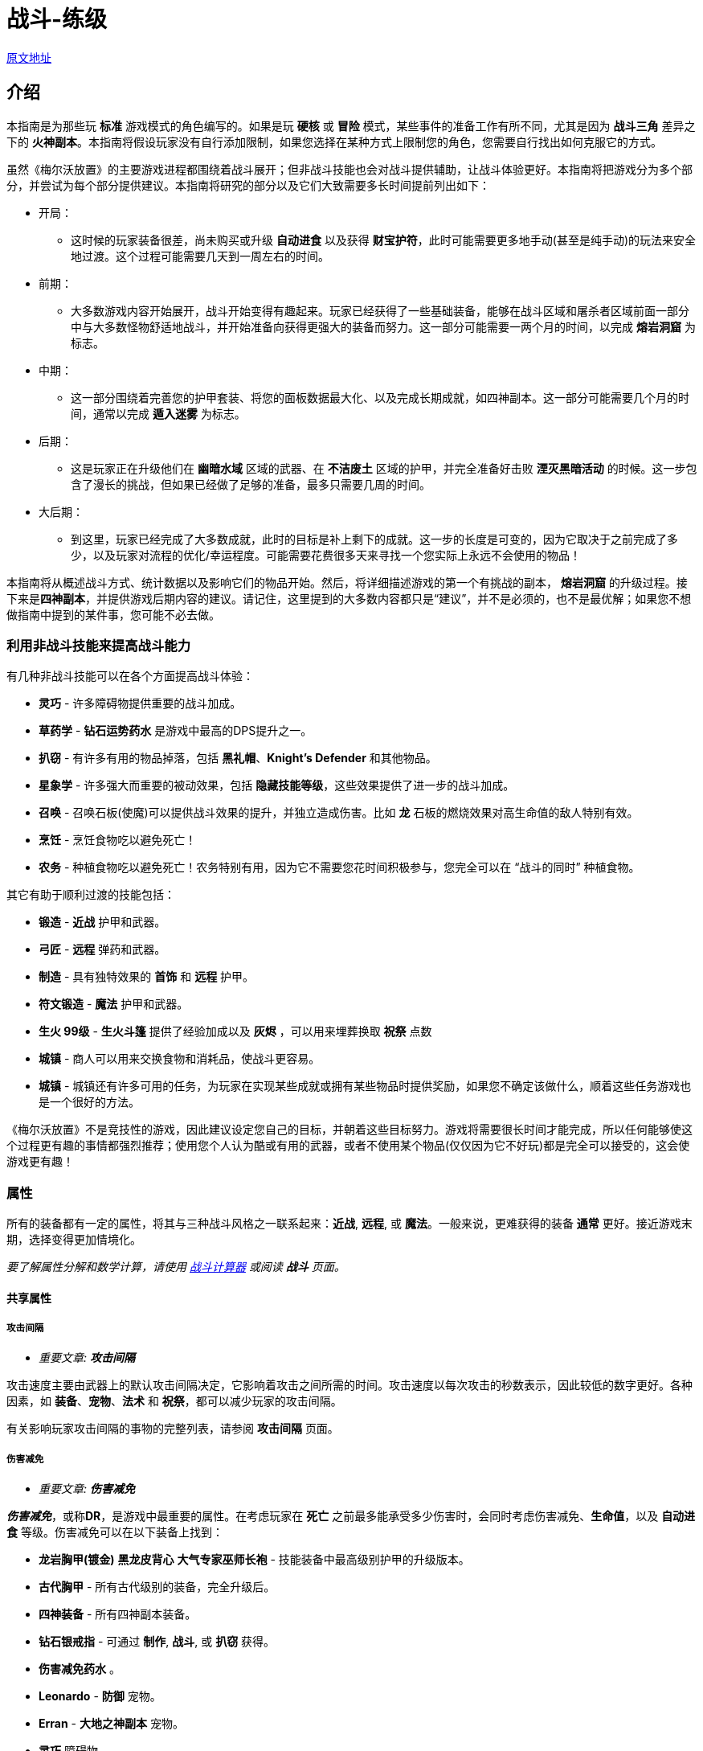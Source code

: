= 战斗-练级

https://wiki.melvoridle.com/w/Combat_Guide[原文地址,window=_blank]

== 介绍

本指南是为那些玩 *标准* 游戏模式的角色编写的。如果是玩 *硬核* 或 *冒险* 模式，某些事件的准备工作有所不同，尤其是因为 *战斗三角* 差异之下的 *火神副本*。本指南将假设玩家没有自行添加限制，如果您选择在某种方式上限制您的角色，您需要自行找出如何克服它的方式。

虽然《梅尔沃放置》的主要游戏进程都围绕着战斗展开；但非战斗技能也会对战斗提供辅助，让战斗体验更好。本指南将把游戏分为多个部分，并尝试为每个部分提供建议。本指南将研究的部分以及它们大致需要多长时间提前列出如下：

* 开局：
** 这时候的玩家装备很差，尚未购买或升级 *自动进食* 以及获得 *财宝护符*，此时可能需要更多地手动(甚至是纯手动)的玩法来安全地过渡。这个过程可能需要几天到一周左右的时间。
* 前期：
** 大多数游戏内容开始展开，战斗开始变得有趣起来。玩家已经获得了一些基础装备，能够在战斗区域和屠杀者区域前面一部分中与大多数怪物舒适地战斗，并开始准备向获得更强大的装备而努力。这一部分可能需要一两个月的时间，以完成 *熔岩洞窟* 为标志。
* 中期：
** 这一部分围绕着完善您的护甲套装、将您的面板数据最大化、以及完成长期成就，如四神副本。这一部分可能需要几个月的时间，通常以完成 *遁入迷雾* 为标志。
* 后期：
** 这是玩家正在升级他们在 *幽暗水域* 区域的武器、在 *不洁废土* 区域的护甲，并完全准备好击败 *湮灭黑暗活动* 的时候。这一步包含了漫长的挑战，但如果已经做了足够的准备，最多只需要几周的时间。
* 大后期：
** 到这里，玩家已经完成了大多数成就，此时的目标是补上剩下的成就。这一步的长度是可变的，因为它取决于之前完成了多少，以及玩家对流程的优化/幸运程度。可能需要花费很多天来寻找一个您实际上永远不会使用的物品！

本指南将从概述战斗方式、统计数据以及影响它们的物品开始。然后，将详细描述游戏的第一个有挑战的副本， *熔岩洞窟* 的升级过程。接下来是**四神副本**，并提供游戏后期内容的建议。请记住，这里提到的大多数内容都只是“建议”，并不是必须的，也不是最优解；如果您不想做指南中提到的某件事，您可能不必去做。

=== 利用非战斗技能来提高战斗能力

有几种非战斗技能可以在各个方面提高战斗体验：

* *灵巧* - 许多障碍物提供重要的战斗加成。
* *草药学* - *钻石运势药水* 是游戏中最高的DPS提升之一。
* *扒窃* - 有许多有用的物品掉落，包括 *黑礼帽*、*Knight's Defender* 和其他物品。
* *星象学* - 许多强大而重要的被动效果，包括 *隐藏技能等级*，这些效果提供了进一步的战斗加成。
* *召唤* - 召唤石板(使魔)可以提供战斗效果的提升，并独立造成伤害。比如 *龙* 石板的燃烧效果对高生命值的敌人特别有效。
* *烹饪* - 烹饪食物吃以避免死亡！
* *农务* - 种植食物吃以避免死亡！农务特别有用，因为它不需要您花时间积极参与，您完全可以在 “战斗的同时” 种植食物。

其它有助于顺利过渡的技能包括：

* *锻造* - *近战* 护甲和武器。
* *弓匠* - *远程* 弹药和武器。
* *制造* - 具有独特效果的 *首饰* 和 *远程* 护甲。
* *符文锻造* - *魔法* 护甲和武器。
* *生火 99级* - *生火斗篷* 提供了经验加成以及 *灰烬* ，可以用来埋葬换取 *祝祭* 点数
* *城镇* - 商人可以用来交换食物和消耗品，使战斗更容易。
* *城镇* - 城镇还有许多可用的任务，为玩家在实现某些成就或拥有某些物品时提供奖励，如果您不确定该做什么，顺着这些任务游戏也是一个很好的方法。

《梅尔沃放置》不是竞技性的游戏，因此建议设定您自己的目标，并朝着这些目标努力。游戏将需要很长时间才能完成，所以任何能够使这个过程更有趣的事情都强烈推荐；使用您个人认为酷或有用的武器，或者不使用某个物品(仅仅因为它不好玩)都是完全可以接受的，这会使游戏更有趣！

=== 属性

所有的装备都有一定的属性，将其与三种战斗风格之一联系起来：*近战*, *远程*, 或 *魔法*。一般来说，更难获得的装备 *通常* 更好。接近游戏末期，选择变得更加情境化。

_要了解属性分解和数学计算，请使用 https://wiki.melvoridle.com/w/Combat_Simulator[战斗计算器] 或阅读 *战斗* 页面。_

==== 共享属性

===== 攻击间隔

- _重要文章: **攻击间隔**_

攻击速度主要由武器上的默认攻击间隔决定，它影响着攻击之间所需的时间。攻击速度以每次攻击的秒数表示，因此较低的数字更好。各种因素，如 *装备*、*宠物*、*法术* 和 *祝祭*，都可以减少玩家的攻击间隔。

有关影响玩家攻击间隔的事物的完整列表，请参阅 *攻击间隔* 页面。

===== 伤害减免

- _重要文章: **伤害减免**_

_**伤害减免**_，或称**DR**，是游戏中最重要的属性。在考虑玩家在 *死亡* 之前最多能承受多少伤害时，会同时考虑伤害减免、*生命值*，以及 *自动进食* 等级。伤害减免可以在以下装备上找到：

* *龙岩胸甲(镀金)* *黑龙皮背心* *大气专家巫师长袍* - 技能装备中最高级别护甲的升级版本。
* *古代胸甲* - 所有古代级别的装备，完全升级后。
* *四神装备* - 所有四神副本装备。
* *钻石银戒指* - 可通过 *制作*, *战斗*, 或 *扒窃* 获得。
* *伤害减免药水* 。
* *Leonardo*  - *防御* 宠物。
* *Erran* - *大地之神副本* 宠物。
* *灵巧* 障碍物。
* *守护*、*石块皮肤* - *|祝祭*。

至于游戏末期，有一些 *祝祭* 和从 *湮灭黑暗活动* 掉落的物品会影响敌人的伤害减免：

* *Battleheart 95级祝祭* - 祝祭，降低敌人的伤害减免。
* *远程之盾* 。
* *魔法之盾* 。
* *近战之盾* 。
* *力量之戒* 。
* *Bone* - 完成**湮灭黑暗活动**之后必定获得。

===== 自动进食

- _重要文章: **自动进食**_

*自动进食* 是一个升级，会在达到一定的生命阈值后自动食用已装备的食物。*尽快升级这个是至关重要的。* 自动进食等级，连同 *生命值* 和伤害减免，代表着玩家可以在没有死亡风险的情况下在哪些玩法中挂机。

拥有 *自动进食* 后，食物的类型就不重要了，只要数量够多不用完就行。玩家无论是装备 *土豆* 还是 *完美鲸鱼*，都能让玩家保持存活。不同食物来源之间的主要区别在于花在 *烹饪*、*钓鱼* 或 *农务* 上的时间，而不是打怪时的强度。

====== 自动进食阈值

*自动进食阈值* 是触发自动进食所需的HP值，降低了所需的HP/伤害减免。在基本游戏中，只有一个物品会影响自动进食阈值：

* *铺张之戒* - 从 *妖邪真龙* 掉落。

====== 自动进食效率

- _重要文章: **自动进食效率**_

*自动进食效率* 增加了消耗每个食物时治疗的生命值数值。可以在以下这些中获得：

* *烹饪* 物品 *专精*。
* *星象学* 星座修正。
* *灵巧* 障碍物。
* *饥荒药水* 。

====== 生命偷取

- _重要文章: **生命偷取**_

**生命偷取** 可以让玩家在造成伤害时恢复一部分生命值，而不是造成额外的伤害。当生命偷取被激活时，玩家造成伤害时都会触发吸血效果，恢复的生命值数量取决于生命偷取修正的强度。例如，+10% 生命偷取修正可以让玩家在造成任何伤害时恢复相当于该次伤害的10%的生命值。

生命偷取可以根据伤害类型具体分为不同种类，如近战吸血、魔法吸血、流血吸血、燃烧吸血、中毒吸血，以及目标受到诅咒时的吸血。

这一属性可以在以下位置找到：

- 星象学星座-维拉。
- 上古之冠(屠杀者区域-晦暗荒野-上古吸血鬼)。
- 热忱 I。
- *术士护符*。
- *狼* 召唤石板的某些连携效果。

===== 屠杀者区域效果减免

- _重要文章: **屠杀者区域效果减免**_

*屠杀者区域效果减免* 降低在这些领域中战斗时受到的减益影响。这些减益效果从可以让人讨厌的（ *粘液森林*、*干旱平原*）到直接阻碍游戏进度的（*黑暗水域*、*不洁废土*）。这一属性可以在以下物品上找到：

* *战斗之柱* - *灵巧* 的顶级技能。
* *猎手戒指* - 从 *狩猎真龙* (屠杀者-险恶山脉) 掉落。
* *屠杀者头盔* - 商店中的所有 *屠杀者* 装备（更高级的提供更多效果）。
* *屠杀者斗篷*。

===== 攻击加成/命中率

这些属性包括在所有武器以及某些护甲上。*近战* 武器具有 *戳刺*、*劈砍* 和 *格挡* 加成，而 *远程* 和 *魔法* 武器具有各自的攻击加成。在战斗中，玩家的命中率决定了他们击中敌人的概率，根据敌人的闪避率来计算。*召唤* 石板也使用玩家的命中率来计算它们命中的几率。

===== 防御/闪避率

这些属性包括在所有护甲上，并与 *战斗三角* 密切相关。数值越高越好。闪避只有在敌人能够眩晕、减速或沉睡时，才能帮助玩家更快地杀死敌人，因为玩家会更频繁地躲避它们的致残攻击。

===== 隐藏技能等级

主要的 *战斗* 页面详细介绍了游戏用于计算您的属性的最大伤害、命中率和闪避等方面的具体公式。总结起来，*攻击*、*力量*、*远程*、*魔法* 和 *防御* 等技能的等级会根据不同的公式增加您的属性值，但仅限于等级上限（基础游戏为99级，使者的王座DLC下可达120级）。

在这些属性中的任何一个拥有隐藏等级都会使这些公式使用玩家的基础技能等级（显示在侧边栏上，等于获得的经验值数量）以及玩家的隐藏等级，从而使玩家比其属性表现出的要强大。此外，隐藏等级允许公式计算超出等级上限的属性值。

- 例如，一个力量等级为15级，隐藏等级为+5级的角色会根据其有效等级为20来计算近战最大伤害。
- 而一个力量等级为99级，隐藏等级为+5级的角色会根据其有效等级为104来计算近战最大伤害，即使他们的等级已经达到上限，仍然可以继续提升。

===== 反弹伤害

这个效果是指每当玩家受到伤害时，他们也会立即将部分伤害反弹给敌人。反弹不会减少受到的伤害量。反弹伤害无法杀死敌人，不提供经验点，且在下一次激活之前有2秒的冷却时间。

这个效果可以在以下物品上找到：

- 蓝宝石金戒指
- 反弹护盾
- 星象学星座特鲁斯。

===== 怪物重生时间

- _重要文章: **怪物重生时间**_

在击杀任何怪物后，下一个怪物出现之前会有3秒的重生时间。在这段时间内，玩家无法造成伤害，因此无法获得经验值。这意味着怪物重生可以被视为一个确保未中（或两次未中）的情况。

这个计时器可以通过以下效果减少：

- 灵巧9LJ岩浆跳跃
- 灵巧10DF斗龙
- 灵巧战斗支柱
- 猎人帽子(商店城镇页)

==== 与职业相关的属性

===== 近战属性

*近战* 装备注重以下4个属性：

* *力量* 加成：决定最大攻击伤害的因素之一。
* 戳刺/劈砍/格挡加成：决定了特定攻击类型的准确性（命中率）。每种近战武器都对某种攻击类型有偏好，正确选择将大幅提高玩家的准确性。

===== 魔法属性

*魔法* 护甲和武器注重以下2个属性：

* 魔法伤害加成：决定最大攻击伤害。
* 魔法攻击加成：决定准确性。

此外，*魔法* 也受益于符文保存几率和符文成本降低。这些属性可以在多个物品和增益效果中找到，包括：

* *大气奥秘法杖* - 所有法杖
* *大气之杖* - 所有灌输魔杖，通过 *符文锻造* 从 *魔杖(精英)* 制作而成
* *艾利之书* - **巫师大厅(副本)**掉落
* *秘教之书* - *死灵法师(屠杀者区域-废墟遗迹)* 掉落
* *Salem* - 魔法 *宠物*
* *骷髅斗篷* - *屠杀者* 商店

===== 远程属性

*远程* 装备和武器注重以下2个属性：

* 远程力量加成：决定最大攻击伤害。
* 远程攻击加成：决定准确性。

此外，**远程** 装备还受益于弹药保存。这可以在多个物品和增益效果中找到，包括：

* **游侠之靴** - 从**蜘蛛之箱**在**蜘蛛森林**掉落
* **游侠帽** - 从**蜘蛛之箱**在**蜘蛛森林**掉落
* **远程技能斗篷**
* **远程保护斗篷**
* **玛拉胡特** - 远程 *宠物*
* **远古投掷小刀**/**远古标枪** - 所有投掷小刀和标枪
* **投掷力量手套** - 使用投掷武器时负面影响远程保存。

==== 最小攻击伤害和特殊攻击

玩家或敌人发动的每次普通攻击都会造成随机数量的伤害，伤害值在最小值和最大值之间波动。对于所有怪物以及没有任何加成的玩家，最小攻击伤害为1。

通过增加最小攻击伤害的方式，可以使用以下增益效果：

* 所有**符文锻造**装备，如**空气侍僧巫师帽** **水侍僧巫师帽** **土侍僧巫师帽** **火侍僧巫师帽**
* **充能 I**
* **战斗之心**
* **战斗之柱**
* **星象学** 星座 **艾丽丹**。

特殊攻击通常在武器上找到，有一定的触发几率，在战斗中时会替代普通攻击。如果玩家拥有多个带有特殊攻击的物品，并且它们的组合总和大于100%，游戏将尝试平衡使用任何一种攻击的几率。例如，如果玩家同时佩戴**远古之剑**和**刃回响之戒**，那么玩家将有50%的几率使用生命吸取，50%的几率使用刃回响。可以在**特殊攻击**页面上查看具有特殊攻击的装备和法术列表。

==== 被动效果

除了上述属性之外，装备还具有许多其它被动效果，这些效果不直接提高玩家在战斗中的能力。

被动效果是始终生效的加成。它们可以增加所造成的伤害、获得的 **金币**，或者简单地提供更多的物品掉落。物品加倍效果非常强大，因为它独立于所造成的伤害或重生时间而增加了物品数量。这可以在多个物品和增益效果中找到，包括：

* **富贵戒指** - 在战斗中时获得7%物品加倍效果，比**Aorpheat的图章戒指(ab戒)**提供的加成高2%
* **Aorpheat的图章戒指** - 由A/B部件制作，从佩戴**黄宝石金戒指**时进行战斗(b)/非战斗(a)技能收集获得
* **黑礼帽** - 稀有**扒窃**掉落
* **8SJ尖刺跳跃**
* **9IJ冰川跳跃**
* **技能支柱**

增加金币的效果可以在以下物品中找到：

* **黄宝石金戒指** - 在**制造**中制作，或普通掉落
* **缄默手套** - 从**盗贼**掉落
* **精致钱包** - 从**女人**扒窃
* **黄金纹章盾** - 从**国王**扒窃
* **宝石项链** - 低级城镇**扒窃**掉落
* **富贵戒指** - 皇家城堡**扒窃**掉落
* **潜行靴** - 稀有**扒窃**掉落

=== 游戏外工具

两个流行的游戏外工具是**战斗模拟器**和**能不能挂机**。

*战斗模拟器* 是一个Mod，允许您估算战斗的许多属性，如死亡率、每小时经验、每小时掉落、DPS等等。使用战斗模拟器，检查您的设置是否有效非常容易。它使用游戏自己的代码以高速模拟战斗，因此非常准确。截止到游戏版本v1.1.1，该Mod尚未更新以适应新的内置Mod管理器，目前无法使用。

https://zxv975.github.io/CanIIdle/[能不能挂机] 是由Silber制作的网站。您可以在战斗页面输入一些属性，然后查看您可以挂机哪些敌人。这是游戏中非常有用的工具。自v1.1以来，该网站不再更新任何超出基础游戏的内容，但对于尚未购买任何扩展内容的玩家来说，它仍然完全准确。对于已完成 **湮灭黑暗活动** **并购买了 **使者的王座DLC**的玩家，它只会在精英/大师级 **屠杀者** 任务方面不准确。

== 游戏本体战斗

=== 开局阶段：1级-40级

在游戏早期，主要是升级核心战斗属性，熟悉战斗系统，并获得基本战斗装备。

所有三种战斗风格都是相互关联的。如果您希望完成所有内容，那么在整个游戏中只使用一种风格是不可能的。**战斗三角**决定了您在不同战斗风格的敌人面前有多少伤害和伤害减免，这在选择如何应对战斗中非常重要。

强烈建议将所有风格提升至一定水平，以避免在您几乎准备好挑战需要特定战斗风格的副本时，突然发现不得不花费两个星期将该技能从1级开始提升上来。

==== 主要目标

大多数玩家最早追求的目标是购买商店中售价 **1000k** 的 **自动进食** 升级，然后是在 **蜘蛛森林** 中找到的 **财宝护符**，它将使战斗完全自动化。除此之外，主要是学习战斗的基本原理和提升技能等级。

* **自动进食**
* **财宝护符**
* **强盗(战斗-强盗窝点)**, **大巫师(战斗-巫师之塔)**, **凶猛魔鬼(屠杀者-半影之间)**
** 这些怪物掉落有用的物品，是提升 **近战**、**远程**和**魔法**经验的好目标，只要您遵循战斗三角原则，并且这一部分的最终目标。

==== 屠杀者

**屠杀者**是一项主要围绕在特殊区域中与怪物战斗的技能，这些区域类似于正常的战斗区域，如**农田**；然而，每个**屠杀者**区域还有一个对所有在那里发生的战斗产生负面被动修正的功能。在早期游戏中，很难应对屠杀区域效应，所以可以忽略不计。

**屠杀者**的另一个重要方面是**屠杀者任务**：通过击杀一定数量的敌人而获得“悬赏”的奖励：

* 需要选择“新任务”按钮并选择难度才能获得第一个任务。
* 每次按下“新任务”按钮时，窗口将重新打开，玩家必须支付 **屠杀币**的费用，来重新选择相同或不同难度的新任务。
** 简单难度的重新选择成本为 **0**，如果需要的话，可以无限次重新选择以随机到特定的怪物。
* 玩家将获得一个在该难度级别中可用的随机敌人的任务。
**  “延长任务”按钮将再次收取 **屠杀币**的费用，并将一定数量的怪物添加到当前任务中。包括费用在内，完成延长任务总会提供比未延长任务更多的屠杀币。
* 每当玩家击杀这些怪物中的一个时，将获得 **屠杀币**。
* 任何完成的任务都将自动结束，并替换为相同难度的不同任务，战斗将继续进行，玩家将停止获得 **屠杀币**。
* **屠杀**经验可以通过完成屠杀任务或在屠杀区域杀死敌人而获得，这些数值可以叠加在一起获得，因此通过在屠杀区域完成屠杀任务可以获得更多的经验。

建议尽早开始执行**屠杀**任务，以解锁 **自动屠杀**作为主要目标。请注意，由于玩家在这个阶段能够击败的敌人不会掉落很多 **屠杀币**，这可能需要一些时间。

* 要做到这一点的捷径就是不断重选，直到当前屠杀任务随机到玩家当前正在战斗的怪物，然后延长任务以尽可能延长任务时间。
* 尽可能频繁地使用屠杀任务可以同时提升多个技能。
* 屠杀任务还可以鼓励玩家为了奖励而与他们通常不会战斗的目标进行战斗。
* *在早期游戏中，由于其免费的重新选择，建议坚持选择简单难度的任务*
* 在屠杀中付出的捷径就是不断重选，直到玩家正在战斗的怪物成为任务目标。
** 这在与**植物**, **牛**, **鸡**和其他级别非常低的怪物战斗时特别有用。

==== 升级指南

由于玩家刚刚接触战斗，本节将尽量简单明了，同时也为整个指南设定一些指导方针。本指南的每个部分中的表格通常提供最低建议。以下是如何使用所提供信息的一些注意事项：

* 玩家必须具备适当等级的**自动进食**，并且食物不会被耗尽。
* 玩家的**伤害减免**必须够高，以便在**自动进食**本身不足的情况下生存下来，并抵御敌人的攻击。
* 护甲应该在可以升级的时候尽量在仓库界面中升级。
** 对于**近战**装备，除了**龙岩手套**以外的所有装备都可以升级。
** 对于**远程**装备，首次升级可能是**绿色龙皮胴体**及以上装备。

在第一部分，玩家可能不会拥有披风、护身符、戒指、**祝祭**、**草药学**、**星象学**加成或**灵巧**障碍。具备适当的奖励，玩家可以尝试更难的内容并更快地取得进展。关于第一部分的一些注意事项：

* 所有假定的技能等级与装备所需的技能等级相等。
* 在选择适当的怪物进行刷怪时，建议遵循以下优先规则：
. 掉落有用的东西。
. 是当前的屠杀任务。
. 每小时经验最高。

因为它们是“最好的”，连续两周攻击同一敌人是一种非常无聊的游戏方式。

最后，使用 **战斗模拟器**和 https://zxv975.github.io/CanIIdle/[能不能挂机]应该是您的首选，而不是印刷在这里的任何内容。本指南不对不及时的死亡负责。

==== 近战

===== 升级

大多数玩家会从**近战**开始战斗玩法，因为它不像远程一样需要**弓匠**制作弹药，也不需要像魔法一样用**符文锻造**制作魔法武器的符文。

对于近战，使用**锻造**可以制作护甲和武器。

锻造的装备可以在仓库中升级两次（**青铜头盔** -> **青铜头盔(镀银)** -> **青铜头盔(镀金)**），第一次使用**银锭**升级，第二次使用**金锭**升级。通常情况下，升级装备在额外花费的时间上不值得，至少直到**精钢头盔**之前都不值得。

近战升级分为3种不同的技能，**攻击**、**力量**和**防御**。

* 使用**戳刺**攻击风格训练**攻击**。
* 使用**劈砍**攻击风格训练**力量**。
* 使用**格挡**攻击风格训练**防御**。

一般来说，近战武器鼓励使用以下攻击风格：

[%autowidth]
|===
^.^|武器 ^.^|详情 2+^.^|风格

^.^|钢制匕首, 精金匕首, 龙岩匕首等 **匕首**
^.^|快速，伤害较低
^.^|戳刺
^.^|格挡

^.^|钢制剑, 精金剑, 龙岩剑等 **剑**
^.^|
^.^|戳刺
^.^|格挡

^.^|钢制弯刀, 精金弯刀, 龙岩弯刀等 **弯刀**
^.^|
2+^.^|劈砍

^.^|钢制双手剑, 精金双手剑, 龙岩双手剑等 **双手剑**
^.^|无盾牌，慢
2+^.^|劈砍

^.^|钢制战斧, 精金战斧, 龙岩战斧等 **战斧**
^.^|较慢
^.^|劈砍
^.^|格挡
|===

[%autowidth]
|===
^.^|近战等级 ^.^|攻击武器 ^.^|力量武器 ^.^|防御武器 ^.^|护甲 ^.^|推荐怪物 ^.^|副本

.2+^.^|1
^.^|青铜匕首
^.^|青铜弯刀
^.^|青铜匕首
^.^|青铜护甲
.2+^.^|奶牛(战斗-农庄)
|-

^.^|铁质匕首
^.^|铁质弯刀
^.^|铁质匕首
^.^|铁质护甲
|-

^.^|5
^.^|钢制匕首
^.^|钢制弯刀
^.^|钢制匕首
^.^|钢制护甲
^.^|骷髅(战斗-墓地)
|-

^.^|10
^.^|黑骑士匕首 / +
钢制匕首
^.^|黑骑士弯刀 / +
钢制弯刀
^.^|黑骑士匕首 / +
钢制匕首
^.^|黑骑士护甲 / +
钢制护甲
^.^|触手(战斗-砂砾海岸) / +
骷髅(战斗-墓地)
^.^|鸡舍(需要自动进食II)

^.^|20
^.^|秘银剑 / +
秘银匕首
^.^|钢制弯刀
^.^|秘银匕首
^.^|秘银护甲
.3+^.^|寒冰射手(战斗-霜冻山)
.^|-

^.^|30
^.^|精金剑 / +
精金匕首
^.^|精金战斧 / +
精金弯刀
^.^|精金战斧
^.^|精金护甲
^.^|亡灵墓地

.2+^.^|40
^.^|符文剑 / +
符文匕首
.2+^.^|符文战斧 / +
符文弯刀
.2+^.^|符文战斧
.2+^.^|符文护甲
^.^|蜘蛛森林 / +
寒冰洞窟 / +
强盗基地

^.^|冰霜剑
^.^|强盗(战斗-强盗窝点)
^.^|荧菇洞窟(需要自动进食III)
|===

===== 目标装备

* 武器：
**  **冰霜剑** 攻击 40级 - 从 **寒冰洞窟(副本)**/**冰霜怪物(战斗-霜冻山)**。
**  **艾瑞恩长矛** 攻击 40级 - 从 **艾瑞恩战士(战斗-艾瑞恩战场)**  掉落。
**  **全能鲁特琴** - 从 **游方艺人(普通屠杀者任务随机)** 掉落。
* 装备：
**  **力量护符** - 从**木乃伊(屠杀者-半影之间)** 掉落。
**  **折磨护符** - 从**凶猛魔鬼(屠杀者-半影之间)**、**深海宝船(副本)** 掉落。
**  **黑曜石斗篷** - 从**精金骑士(战斗-诸王城堡)** 掉落。
**  **财宝护符** - 从**蛛网森林(副本)** 掉落。

==== 远程

和近战一样，你应该选择拥有每小时经验值最高的怪物，并穿上最好的装备。由于攻击速度较慢并且使用**弓匠**制作大量弩箭相对较难，直到你获得了**龙岩十字弩**或更好的十字弩之前，都不建议使用**十字弩**。对于弩箭来说，除了**翡翠弩箭**以下的任何弩箭都可以出售。将钻石保留下来用于制作**钻石运势药水IV**。

===== 升级

**远程** 有很多可以造成巨大伤害的选项，特别是对**魔法**敌人，这些敌人用近战可能很难击败。

对于远程，使用**制造**来获得最高级别的护甲，以及**弓匠**来获得最高级别的武器和弹药。

制作的护甲可以在仓库升级（**绿龙皮背心** **(升级)绿龙皮背心**），需要很多的**绿龙皮** **蓝龙皮** **红龙皮** **黑龙皮**。一旦可以升级远程护甲，建议马上升级。

远程有三种不同的攻击方式，**精准**，**速射**和**远距离**：

* **精准** 增加了你的隐藏远程等级，使每次攻击更准确，造成更多伤害。
* **速射** 降低了武器的攻击间隔0.4秒，使每次攻击明显更快。
* **远距离** 增加了你的隐藏远程等级，但比精确增加的少，还提供了隐藏的防御等级，并平均分配了获得的经验值到**远程**和**防御**之间。

一般来说，在低级别时，**精准**更有效，而在高级别时，**速射**更有效。大约在40级左右有一个分界点。在这个分界点之前，可能需要使用**远距离**来对**防御**提升一定的级别！

远程有几种不同的武器类型可供选择，每种都有其优点和缺点。在游戏的早期阶段，建议使用长弓，因为箭矢比较容易获得：

[%autowidth]
|===
^.^|武器 ^.^|详情 ^.^|弹药 ^.^|说明

^.^|普通短弓, 枫木短弓, 魔法木短弓等 **短弓**
^.^|快速，伤害较低
^.^|钢制箭矢, 精金箭矢, 龙岩箭矢等 **箭矢**
^.^|不推荐

^.^|普通长弓, 枫木长弓, 魔法木长弓等 **长弓**
^.^|更精准，伤害更高
^.^|钢制箭矢, 精金箭矢, 龙岩箭矢等 **箭矢**
^.^|箭便宜且易于批量生产。

^.^|钢制十字弩, 精金十字弩, 龙岩十字弩等 **十字弩**
^.^|速度慢，伤害高
^.^|黄宝石弩箭, 红宝石弩箭, 钻石弩箭等 **弩箭**
^.^|弩箭很贵并且难以制造。

^.^|钢制飞刀, 精金飞刀, 龙岩飞刀等 **投掷飞刀**
^.^|速度极快，伤害低且准确
^.^|-
^.^|不需要**弓匠**，而是锻造。

^.^|钢制标枪, 精金标枪, 龙岩标枪等 **标枪**
^.^|速度快，伤害高，精度低
^.^|-
^.^|标枪出售时非常值钱
|===


[%autowidth]
|===
^.^|远程等级 ^.^|弓 ^.^|箭 ^.^|护甲 ^.^|推荐怪物 ^.^|副本

.3+^.^|1
.3+^.^|普通长弓
^.^|青铜箭矢
.4+^.^|皮革护甲
.3+^.^|奶牛(战斗-农庄)
.^|-

^.^|铁质箭矢
.^|-

^.^|冰霜箭矢
.^|-

^.^|5
.2+^.^|橡木长弓
.2+^.^|钢制箭矢
^.^|骷髅(战斗-墓地)
.^|-

^.^|10
.3+^.^|硬质皮革护甲
^.^|触手(战斗-砂砾海岸)
^.^|鸡舍(需要自动进食II)

^.^|20
^.^|柳木长弓
^.^|秘银箭矢
^.^|巫师(战斗-巫师之塔)
.^|-

^.^|30
^.^|枫木长弓
^.^|精金箭矢
.2+^.^|强盗(战斗-强盗窝点)
^.^|亡灵墓地

.2+^.^|40
^.^|紫衫木长弓
.2+^.^|符文箭矢
^.^|绿龙皮背心 / +
游侠帽子 / +
游侠靴
^.^|蜘蛛森林

^.^|冰霜短弓
^.^|冰霜头盔
^.^|大巫师(战斗-巫师之塔)
^.^|强盗基地 / +
巫师之厅 / +
寒冰洞窟 / +
深海宝船 / +
荧菇洞窟(需要自动进食III)
|===

===== 目标装备

* 武器：
**  **冰霜短弓** 远程 40级 - 从 **寒冰洞窟(副本)**掉落。
**  **艾瑞恩长弓** 远程 40级 - 从 **艾瑞恩射手(战斗-艾瑞恩战场)**  掉落。
* 装备：
**  **游侠帽子** / **游侠靴** 远程 40级 - 从**蜘蛛森林(副本)**掉落。
**  **远程护符** - 从**强盗(战斗-强盗窝点)**掉落。
**  **财宝护符** - 从**蜘蛛森林(副本)**掉落。

==== 魔法

===== 升级

请参阅**魔法-练级**以了解非战斗法术升级的替代方法。

由于游戏中**近战**敌人极为常见，魔法是一种耗时但有回报的战斗风格。对付游戏中最常见的敌人造成更多伤害并减少受到的伤害非常棒。

对于魔法，使用**符文锻造**来获得最高级别的武器和护甲，以及制作符文来施放法术。

**符文锻造**护甲不需要升级以提供伤害减免，适当级别的袍子将自动提供此属性。

魔法有两种不同的攻击方式，**魔法** 和 **防御**：

* **魔法** 增加了你的隐藏魔法等级，使每次攻击更准确且造成更多伤害。
* **防御** 增加你的隐藏魔法等级较少，同时提供隐藏的防御等级，并均匀分配所获得的经验值到**魔法**和**防御**之间。

一般来说，**防御** 总是最高效的攻击方式，因为使用**防御**训练**防御**需要的时间和伤害最少，同时保持高效。

战斗魔法有很多不同的选择，主要取决于施放每个法术所需符文的数量和类型。诅咒和光环咒语可以增加很多伤害，但完全是可选的，因为它们增加了所需的符文数量。

建议在**大气符文**, **流水符文**, **大地符文**, **火焰符文**中选择一种类型的符文，然后使用对应的咒语、法杖、被动效果和光环咒语。

[%autowidth]
|===
^.^|符文 ^.^|法杖 ^.^|咒语 ^.^|光环 ^.^|被动效果

^.^|大气符文
^.^|大气奥秘法杖
^.^|风之迸发
^.^|迸发I
^.^|大气专家巫师长袍

^.^|流水符文
^.^|流水奥秘法杖
^.^|水之迸发
^.^|狂怒I
^.^|流水专家巫师长袍

^.^|大地符文
^.^|大地奥秘法杖
^.^|地之迸发
^.^|热忱I
^.^|大地专家巫师长袍

^.^|火焰符文
^.^|火焰奥秘法杖
^.^|炎之迸发
^.^|迸发I
^.^|火焰专家巫师长袍
|===

每个非风系法术还可以选择使用**迷雾符文** **沙尘符文** **烟雾符文**组合符文。组合符文是提升**符文锻造**的好方法，因为它们的经验值远高于它们各自的单个符文；为你计划使用的法术制作组合符文是更有效地提升**符文锻造**的好方法。

**在使用组合符文时，要考虑将你的法杖与同时施放的任何光环咒语进行搭配，因为它们的符文成本减免不适用于组合符文。例如，如果你正在使用**火之战斗法杖**施放**炎之波**，而你使用的是**烟雾符文**，那么使用**风之战斗法杖**与**火焰波**同时施放**冲击II**将会有益处。

[%autowidth]
|===
^.^|魔法等级 ^.^|武器 ^.^|咒语 ^.^|护甲 ^.^|推荐怪物

.2+^.^|1
^.^|大气法杖
.2+^.^|风之击
.2+^.^|大气学徒巫师
.2+^.^|触手(战斗-砂砾海岸)

^.^|魔杖(基础)

^.^|10
^.^|大气法杖 / +
流水法杖 / +
大地法杖 / +
火焰法杖
^.^|风之击 / +
水之击 / +
地之击 / +
炎之击
^.^|大气学徒巫师 / +
流水学徒巫师 / +
大地学徒巫师 / +
火焰学徒巫师
^.^|迷途海盗(战斗-砂砾海岸)

.2+^.^|30
^.^|大气战斗法杖 / +
流水战斗法杖 / +
大地战斗法杖 / +
火焰战斗法杖
.2+^.^|风之失 / +
水之失 / +
地之失 / +
炎之失
.2+^.^|大气学徒巫师 / +
流水学徒巫师 / +
大地学徒巫师 / +
火焰学徒巫师
.2+^.^|巨型螃蟹(战斗-砂砾海岸)

^.^|魔杖(强力)

^.^|40
^.^|大气奥秘法杖 / +
流水奥秘法杖 / +
大地奥秘法杖 / +
火焰奥秘法杖
^.^|风爆 / +
水爆 / +
地爆 / +
炎爆
^.^|大气门徒巫师 / +
流水门徒巫师 / +
大地门徒巫师 / +
火焰门徒巫师
^.^|巨型螃蟹(战斗-砂砾海岸)
|===

===== 目标装备

* 武器：
** **大气奥秘法杖** **流水奥秘法杖** **大地奥秘法杖** **火焰奥秘法杖** 魔法 40级 - 可通过70级**符文锻造**制作。
** **野性呼唤法杖** 魔法 40级 - 从**艾瑞恩法师(战斗-艾瑞恩战场)**和**德鲁伊(屠杀者-废墟遗迹)**分别掉落的两部分进行合成。
* 装备：
** **附魔斗篷** - 从**大巫师(战斗-巫师之塔)**掉落。
** **魔法护符** - 从**大巫师(战斗-巫师之塔)**掉落。
** **财宝护符** - 从**蜘蛛森林(副本)**掉落。


=== 游戏前期：41-75级

**熔岩洞窟** （其次是**龙穴(副本)**）是玩家的第一个真正挑战，为它做好准备可能需要几周的时间进行挂机。

这时**战斗三角**逐渐变得重要，完全忽视它可能会危及生命或阻碍进展。

==== 主要目标

本节的主要目标是用通过战斗获得的装备替换所有通过非战斗技能获得的装备以及武器。请注意，所有的**古代龙皮背心(龙穴副本)** **古代巫师长袍(巫师大厅副本)** **古代胸甲(熔岩洞窟副本)**理论上都可以跳过，尤其是如果尽早完成四神副本的话，它们将很快被替换掉。它们在指南中被保留，因为玩家通常会顺路获取它们，而且它们可以使游戏进展更加顺利。

* 自动切换屠杀者目标
* **圣骑士(屠杀者-神圣群岛)**和**沙怪(屠杀者-干旱平原)** - **圣骑士手套**和**沙尘暴戒指**，对**近战**来说非常出色。
* **盗贼(屠杀者-废墟遗迹)** - 掉落**缄默手套**，**扒窃**的最佳手套，也对从战斗中获取**金币**非常有用。
* **真视精英角兽(屠杀者-荒芜平原)** - 出色的**远程**经验来源，还有**狂怒护符**。
* **古代胸甲** - 来自**熔岩洞窟(副本)**。
* **古代龙皮背心** - 来自**龙穴(副本)**。
* **古代巫师长袍** - 来自**巫师大厅(副本)**。

* **落日刺剑** - 从**深海船(副本)**掉落。
* **屠杀者十字弩** - 从**荒凉平原(屠杀者)**的怪物掉落升级。在训练**屠杀者等级**时非常出色，也适合训练**远程**。
* **古代十字弩** - 从**龙穴(副本)**掉落。适合在副本中使用的远程武器。

===== 可选装备

* **沙地靴** - 从**土库尔骑手(屠杀者-干旱平原)**掉落。
* **精英防御护符** - 通过100个**防御护符**合成或从**亡灵墓地(副本)**获得。
* **折磨护符** 或 **精英荣誉护符** - 从**凶猛魔鬼(屠杀者-半影之间)**掉落或合成100个**荣誉护符(战斗-诸神城堡-符文骑士/屠杀者-粘液森林-散落妖/屠杀者-晦暗荒野-赏金猎人)** - 用于近战的攻击版本。
* **缄默手套** - 从**盗贼**掉落 - 可以用于从击杀中赚取一些额外的**金币**。
* **圣骑士手套** - 从**圣骑士(屠杀者-神圣群岛)**掉落 - 从相对较容易的怪物获得的大量伤害减免。
* **沙漠绷手带** - 从**土库尔射手(屠杀者-干旱平原)**掉落 - 比**圣骑士手套**的伤害减免少，但属性更均衡。
* **牧师帽** - 从**牧师(屠杀者-神圣群岛)**掉落。

==== 屠杀者

在游戏的这个阶段，许多重要物品都可以从**屠杀者**区域的怪物中获得，因此在继续下一步之前提高屠杀者等级是很有帮助的。

在这个阶段，玩家应该已经具备足够的装备来轻松处理普通难度的任务，并在这一步骤结束时转入困难难度的任务。

* **屠杀者头盔(基础)** - 通过完成15个普通屠杀任务在商店中解锁。
* **屠杀者装备升级包(强化)** - 通过完成25个困难屠杀任务在商店中解锁。

屠杀区域有时需要使用**屠杀者硬币**从**商店**购买的物品，例如**镜盾**和**沙漠帽子**。在购买了这些物品之前，屠杀者区域中锁定的怪物不会出现在**屠杀任务**中。此外，如果您使用了**自动屠杀**，那么对那些需要装备才能进入的锁定区域，如果不装备对应的物品，里面的怪物将永远不会出现；您可以利用这一点来控制任务的随机性。

==== 近战

===== 升级

[%autowidth]
|===
^.^|近战等级 ^.^|攻击武器 ^.^|力量武器 ^.^|护甲 ^.^|推荐怪物

^.^|41
^.^|符文剑 / 符文匕首, 艾瑞恩长矛
^.^|符文弯刀, 符文战斧
^.^|符文护甲
^.^|战斗-强盗窝点-强盗

^.^|50
^.^|沙漠马刀(屠杀者-干旱平原-土库尔巨人) / 符文剑
^.^|沙漠马刀(屠杀者-干旱平原-土库尔巨人) / 符文战斧
^.^|符文护甲
^.^|战斗-强盗窝点-强盗

^.^|60
^.^|龙爪(屠杀者-云巅-狮鹫用100个碎片升级) / 龙岩剑
^.^|龙爪(屠杀者-云巅-狮鹫用100个碎片升级) / 龙岩战斧
^.^|龙岩护甲
^.^|屠杀者-半影之间-吸血鬼

^.^|70
^.^|古代剑(深海宝船副本) / 战戟(屠杀者-荒芜平原-真视精英角兽)
^.^|古代双手剑(屠杀者-荒芜平原-黑暗精英角兽) / 战斧(屠杀者-荒芜平原-狂怒精英角兽)
^.^|古代护甲
^.^|屠杀者-神圣群岛-神圣射手
|===


===== 目标装备

* 武器：
* 装备：
** **精英力量护符** - 通过100个**力量护符**合成(屠杀者-半影之间-木乃伊/战斗-湿漉森林-潮湿妖怪)。
** **精英防御护符** - 通过100个**防御护符**合成(屠杀者-粘液森林-紫色妖/战斗-湿漉森林-湿漉妖怪/屠杀者-晦暗荒野-赏金猎人)。
** **精英荣誉护符** - 通过100个**荣誉护符**合成(战斗-诸神城堡-符文骑士/屠杀者-粘液森林-散落妖/屠杀者-晦暗荒野-赏金猎人)。
** **沙尘暴戒指**  攻击 50级 - 从**沙怪**掉落(屠杀者-干旱平原)。
** **沙漠绑手带** - 从**土库尔射手**掉落(屠杀者-干旱平原)。

==== 远程

===== 升级

[%autowidth]
|===
^.^|远程等级 ^.^|武器 ^.^|弹药 ^.^|护甲 ^.^|推荐怪物

^.^|41
^.^|符文标枪 / 紫衫木长弓
^.^|符文箭矢
^.^|绿龙皮背心
^.^|大巫师(战斗-巫师之塔)

^.^|50
^.^|符文标枪 / 魔法木长弓
^.^|符文箭矢
^.^|蓝龙皮背心
^.^|大巫师(战斗-巫师之塔)

^.^|60
^.^|屠杀者十字弩 / 龙岩标枪
^.^|绿宝石弩箭
^.^|红龙皮背心
^.^|大巫师(战斗-巫师之塔)

^.^|70
^.^|屠杀者十字弩 / 龙岩标枪
^.^|绿宝石弩箭
^.^|黑龙皮背心
^.^|至尊复眼魔(屠杀者-怪异洞窟)
|===


===== 目标装备

* 武器：
* 装备：
** **精英远程护符** - 通过合成100个**远程护符(战斗-强盗窝点-强盗)**升级获得。
** **投掷之力手套** - 从**土库尔投手(屠杀者-干旱平原)**掉落。
** **远程庇佑斗篷** - 从**神圣射手(屠杀者-神圣群岛)**掉落。
** **鳞盾** - 从**古代龙皮盾牌**升级而来，后者从**龙穴(副本)**掉落。

==== 魔法

===== 升级

[%autowidth]
|===
^.^|魔法等级 ^.^|武器 ^.^|咒语 ^.^|护甲 ^.^|推荐怪物

^.^|41
^.^|大气/流水/大地/火焰 奥秘法杖
^.^|风/水/地/炎 爆
^.^|大气/流水/大地/火焰 门徒巫师
^.^|巨型螃蟹(战斗-砂砾海岸)

^.^|50
^.^|大气/流水/大地/火焰 奥秘法杖
^.^|风/水/地/炎 之波
^.^|大气/流水/大地/火焰 门徒巫师
^.^|土库尔巨人(屠杀者-干旱平原)

^.^|60
^.^|大气/流水/大地/火焰 奥秘法杖
^.^|风/水/地/炎 之迸发
^.^|大气/流水/大地/火焰 门徒巫师
^.^|狮鹫(屠杀者-云巅)

.2+^.^|70
^.^|大气/流水/大地/火焰 奥秘法杖
.2+^.^|风/水/地/炎 之迸发 / +
切割之风
.2+^.^|大气/流水/大地/火焰 专家巫师 / +
古代巫师
.2+^.^|毒蛇(屠杀者-剧毒沼泽)

^.^|魔杖(精英) / +
大气/流水/大地/火焰 之杖
|===

===== 目标装备

* 武器：
* 装备：
** **精英魔法护符** - 通过合成100个**魔法护符(战斗-巫师之塔-大巫师)**获得。
** *艾利之书* - **巫师大厅(副本)**掉落
** **萨满戒指** - 从**萨满(屠杀者-废墟遗迹)**掉落。
*** 可以用10,000个**自然符文**升级为**自然祝福戒指**。

==== 熔岩洞窟和古代盔甲

本节的主要目标是找到并装备**古代胸甲**,**古代龙皮背心**,**古代巫师长袍**

**古代巫师帽**,**古代巫师长袍**,**古代巫师下装**,**古代巫师靴**从**巫师大厅(副本)**掉落。

* 这个副本并不难，没有必要遵循攻略，建议使用最好的远程装备以最大程度地从**战斗三角**中受益。
* 与大多数魔法装备一样，这些装备无需升级即可获得全部效益。

**古代龙皮背心**,**古代龙皮长裤**,**古代龙皮护腕**,**古代龙皮盾牌**从**龙穴(副本)**掉落。

* 这套盔甲需要升级，获取升级所需的材料 - 原始龙皮 - 可能需要比获得一套盔甲的时间还要长。
* **古代龙皮盾牌**还有一个二次升级，**鳞盾**，在很长一段时间内是远程最佳装备。

**古代头盔**,**古代胸甲**,**古代盾牌** 从**熔岩洞窟**掉落。

* 这套盔甲，就像**锻造**盔甲一样，需要升级两次。
* **古代盾牌** 有第四次升级，**龙焰盾牌**，在很长一段时间内是近战最佳选择。升级这个盾牌需要 7050个 **龙骨**。

由于游戏的性质，完全可以跳过古代盔甲，直接进入下一部分。然而，这需要更多关于游戏机制的了解，不一定需要这样做。**龙焰盾牌** 和 **鳞盾** 是两个重要的物品，不应该被跳过。

=== 游戏中期：76-95级

在获取并装备了所有古代盔甲套装并获得了不错的武器后，玩家现在应该准备好迎接游戏中的下一个挑战，炼狱堡垒和四神副本。但首先，强烈建议评估所有非战斗技能的进度；这些副本都很困难，如果没有**祝祭**、**草药学**、**召唤**符文或**灵巧** / **星象学**加成，进度可能会比想象的慢得多。

本节将首先概述任何特别有用的增益效果和一些重要的装备，然后再继续。

此时，拥有**使者的王座DLC** 可以在新物品和被动技能方面为玩家带来真正的好处。请查看 **<<_使者的王座_对基础游戏战斗的影响,使者的王座_对基础游戏战斗的影响>>** 部分，了解哪些物品和升级会改变游戏进程。所有**使者的王座DLC**物品都需要100以上的技能等级，并且可能需要很长时间才能获得。战斗装备，如**Divine Helmet**、**Carrion Body**或**Poison Legendary Wizard Hat**，只有在击败**Bane, Instrument of Fear**并完成基本游戏战斗后才能装备。

==== 主要目标

* **Infernal Cape**（地狱披风）
* **Infernal Claw**（地狱之爪）
* **Fury of the Elemental Zodiacs**（元素黄道之怒）
* **Stormsnap**（风暴猛击）
* **Cloudburst Staff**（云爆法杖）
* **Earth Layered Shield**（大地分层盾）
* **Big ol Ron**（巨大的奥隆）
* **Aeris God Platebody** **Glacia God Platebody** **Terran God Platebody** **Ragnar God Platebody|God Armor**（气神板甲、冰神板甲、大地神板甲、拉格纳神板甲）

==== 外部增益

===== 祝祭

**祝祭**虽然始终有用，但在早期游戏中很难提升，许多玩家因其所需的材料而忽视它。现在是弥补这一点的好时机！

获得**祝祭**点数是主要的要素，这可能需要时间和努力，但是非常有回报。**祝祭**点数来自以下来源：

* 埋葬**Bones** **Big Bones** **Dragon Bones** **Magic Bones|all Bones** **和Holy Dust**，一般不建议这样做，除非你有一个稳定的非战斗来源，因为骨头相对较难收集，通常用于非战斗技能。
**  **Bones** 和 **Holy Dust** 可以使用**Magic|Alt-Magic**法术制造。
**  **Magic Bones** ** 可以从商店购买，需要话费屠杀者硬币。
* **Ash** 可以通过**生火**获得，可以单独埋葬，也可以在**制造**中制成Small Urn**或M**edium Urn**，然后在**Magic|Alt-Magic**中制成**Small Urn (Enchanted)**和**Medium Urn (Enchanted)**。
* 如果玩家找到**瓶中信**，可以在**钓鱼**中捕获**生骷髅鱼**。

至于要使用哪些祝祭，最好选择**Battleheart**和最好的战斗风格祝祭，如**Piety**、**Rigour**或**Augury**。

===== 灵巧

灵巧提供了许多强大的加成，其中最重要的是增加**生命值**。当您的有效生命值比应该的高9级时，这可以使挂机变得更容易。

您选择哪些加成以及是否要经常更换障碍物，完全``取决于您``，因为哪些障碍物最好取决于您正在做什么以及您当前的目标是什么，但以下表格将列出具有有用的战斗加成的障碍物：

{| class="wikitable"
!colspan="1"| #
!colspan="1"| Obstacle
!colspan="4"| Reason
|-
! colspan="1"| 1
**| {{AgilityIcon|Cargo Net**
| +3% Global GP, woohoo!
|-
! 2
| colspan="2"| X
|-
! 3
**| {{AgilityIcon|Pipe Climb**
| The only obstacle on this tier with any benefit to combat.
|-
! rowspan="2"| 4
**| {{AgilityIcon|Coal Stones**
| The only obstacle on this tier with a net-positive benefit to combat.
|-
**| {{AgilityIcon|Mud Dive**** / {{AgilityIcon|Cave Climb**
| These obstacles are decent in the Early Game for squeezing out a little bit of extra power when your HP and Damage Reduction don't really matter.
|-
! rowspan="2"| 5
**| {{AgilityIcon|Cliff Climb**
| Use this typically any time when doing slayer, but be aware of the negative modifier and pick and choose when to run this.
|-
**| {{AgilityIcon|Cliff Balance**
| Can be used as the default combat obstacle, the *Prayer* point increase is really not as bad as it sounds.
|-
! rowspan="2"| 6
**| {{AgilityIcon|Rocky Waters**
| This obstacle is '''extremely powerful''' in the early game, and is always viable for Combat. This obstacle can single-handedly let you do Dungeons much earlier than normal.
|-
**| {{AgilityIcon|Lake Swim**
| Damage reduction is great, so is doing more damage and preserving *Prayer* points! In the later stages of the game, this obstacle is typically more useful than Rocky Waters, but will rarely, if ever, provide more survivability.
|-
! 7
| colspan="2"| '''Pick the trap that hinders what you're doing the least, this varies based on where you are in the game and what goals you have.'''
|-
! rowspan=3 | 8
**| {{AgilityIcon|Pipe Crawl**
| Used for *Slayer*.
|-
**| {{AgilityIcon|Raft Building**
| More well rounded, and can help making damage reduction breakpoints. This obstacle can safely be the default.
|-
**| {{AgilityIcon|Spike Jump**
| Used for completing Dungeons.
|-
! rowspan=5 | 9
**| {{AgilityIcon|Lava Jump**
| Primarily used for killing weak enemies as quickly as possible, particularly when the enemy dies in one or two hits. The negative modifiers make this unappealing for any other use
|-
**| {{AgilityIcon|Water Jump**
**| Great if you do not need the bonuses from {{AgilityIcon|Ice Jump**** or {{AgilityIcon|Frozen Lake Crossing** and can afford to swap to something else when you do want those bonuses.
|-
**| {{AgilityIcon|Ice Jump**
| The most well rounded for all Skills including, and can be used as the default.
|-
**| {{AgilityIcon|Cave Maze**
| Competes with a bunch of heavy hitters, there should be no reason to use this instead of the other options.
|-
**| {{AgilityIcon|Frozen Lake Crossing**
| The most well rounded for combat, not as useful for non-combat and can be used as the default.
|-
! rowspan=3 | 10
**| {{AgilityIcon|Lava Waterfall Dodge**
| Well rounded and often best for non-combat skills, this can be used as the default.
|-
**| {{AgilityIcon|Dragon Fight**
| Primarily used for killing weak enemies as quickly as possible, particularly when the enemy dies in one or two hits.
|-
**| {{AgilityIcon|Ocean Rafting**
| Always useful for combat, not as useful for non-combat and should generally only be used if you really need extra Damage or *Slayer|Slayer Coins*.
|-
! rowspan="1"| P
**| {{AgilityIcon|Pillar of Combat**
| Does everything you want it to.
|}

===== 草药学

最好使用**钻石运势药水 IV**或**Damage Reduction Potion IV**。或者可以选择以下替代品：

* **Melee Strength Potion IV**、**Ranged Strength Potion IV**或**Magic Damage Potion IV**
* **Hinder Potion IV**
* **Lethal Toxins Potion IV**

===== 召唤

对于副本，最好使用**Dragon**和最好的战斗风格符文，**Minotaur**、**Centaur**或**Witch**。对于**Slayer**，**Cyclops**与相同战斗风格符文是一个安全的选择。最好的两个替代品是：

* **Yak**
* **Occultist**

===== 屠杀者

*Slayer* 在这一点上对于继续升级您的装备至关重要；如果被忽视了，现在几乎是最后一次迎头赶上而不会落后的机会。精英和大师难度的任务可能非常困难，尤其是如果使用**Auto Slayer**，只在可能的情况下完成任务，而在玩家无法在场时正常战斗每个敌人可能更有效。

* **Skull Cape** - 可以在商店以**400k**屠杀者硬币的价格购买。
* **Ancient Claw** - 从**Pegasus**掉落。
* **Hunter's Ring** - 从**Hunting Greater Dragon**掉落。
* **Wasteful Ring** - 从**Wicked Greater Dragon**掉落。
* **Elder Crown** - 从**Elder Vampire**掉落。
* **Magic Wand (Elite)** - 从**Cursed Maiden**掉落，用于制作**Air Imbued Wand** **Water Imbued Wand** **Earth Imbued Wand** **Fire Imbued Wand|Imbued Wands**。
* **Slayer Helmet (Elite)|Elite Slayer Armor** - 在完成30个精英难度的**屠杀者**任务后，可以在商店购买。

==== Fury of the Elemental Zodiacs (FEZ)

精英护身符的最终升级。FEZ有一张表格详细说明了每个护身符上的许多重要统计信息，可以在[[FEZ/Guide]]上找到。如果直到此时已经彻底遵循了指南，以下是每个护身符应该从哪里最快获得的简要总结：

* **Mummy**** 以获取Amulet of Strength**。
* **Bandit**** 以获取Amulet of Ranged**。
* **Master Wizard** 以获取**Amulet of Magic**。
* **Bounty Hunter** 以获取**Amulet of Glory**、**Amulet of Accuracy** 和 **Amulet of Defence**。
* **Fierce Devil** 以获取**Amulet of Torture**。
* **Seething Horned Elite** 以获取**Amulet of Fury**。
** 请注意，**Deep Sea Ship** 掉落**Amulet of Torture**， *熔岩洞窟*  掉落**Amulet of Fury**，因此建议首先完成从这些副本获得的任何物品，以帮助减轻困难。

==== 副本指南

===== Infernal Stronghold

- __这个副本有一个指南，位于**Infernal Stronghold/Guide**__

完成这个副本的主要原因是获得**Infernal Cape**，它提供4%的伤害减免，适用于每种战斗风格。这里掉落的**Infernal Core|Infernal Cores**可以用来升级**Ancient Claw**，制成一把关键而强大的单手近战武器**Infernal Claw**。

===== Air God Dungeon

- __这个副本有一个指南，位于**Air God Dungeon/Guide**。__

* **Air God Dungeon** 掉落**Ranged** 护甲和装备，通常使用 *熔岩洞窟*  中的*Attack|Melee* 装备来完成。

===== Water God Dungeon

- __这个副本有一个指南，位于**Water God Dungeon/Guide**。__

* **Water God Dungeon** 掉落**Magic** 护甲和装备，通常使用**Air God Dungeon** 中的**Ranged** 装备来完成。

===== Earth God Dungeon

- __这个副本有一个指南，位于**Earth God Dungeon/Guide**。__

* **Earth God Dungeon** 掉落**Melee** 面向坦克的护甲和装备，通常使用**Water God Dungeon** 中的**Magic** 装备来完成。

===== Fire God Dungeon

- __这个副本有一个指南，位于**Fire God Dungeon/Guide**。__

* **Fire God Dungeon** 掉落**Melee** 面向 DPS 的护甲和装备，通常使用**Air God Dungeon** 中的**Ranged** 装备来完成。

=== Into the Mist

-  __这个副本有一个指南，位于**Into the Mist/Guide**。__

* **Into the Mist** 是游戏中最困难的挑战之一。不能使用自动模式。

首先，玩家必须首先与随机选择的165到677级之间的20个受影响的怪物战斗。任何怪物，包括Boss，都可以选择，除了来自**Unhallowed Wasteland** 或 **Dark Waters** 的怪物。

**Affliction**是怪物施加的特殊状态效果，降低了你的最大生命值。这意味着这些遭遇是与时间赛跑，迫使你在受影响的堆叠太高之前杀死敌人。因此，建议在选择三套装备时，将DPS置于首位。

_没有从商店购买的副本装备更换升级，无法完成此副本。_

请注意，可能有利于在首次完成**Into the Mist**之前完成解锁**Slayer Gear Upgrade Kit (Master)**所需的**大师级屠杀者**任务。这是因为**Dark Waters**中的怪物被添加到可用敌人的池中。对于大师级任务，使用**Auto Slayer**将不再是微不足道的，因为新的敌人相当强大，并且对普通玩家的威胁更大，比**Perilous Peaks**版本的大师任务中可用的巨龙更致命。如果您不熟悉如何手动进行屠杀任务，请随时自动屠杀Perilous Peaks。请参阅下面的更详细解释。

* **Into the Mist** 由3个Boss阶段组成，按照一定顺序进行，每个阶段之间有暂停时间。请参考**Into the Mist/Guide**，以获取有关完成此副本的详尽指南。

值得注意的加成：

* 可以访问**Dark Waters** 杀手区域，那里可以获得T90武器
* **Pablo** - 完成5次后掉落

==== 战斗被动槽位

重要文章: *Combat Passive Slot*

恭喜完成**Into the Mist**！奖励是游戏中最好的升级之一:被动槽位。这允许装备任何带有“被动: \____”效果的物品到该槽位。

虽然原始文章更为详尽，但以下是一些最佳选择的亮点：

* **Chapeau Noir** - 更多物品加倍总是不错的
* **Ring of Wealth** - 更多物品加倍总是不错的
* **Slayer Helmet (Master)|Master Slayer Armor** - 允许您闪避更多的平坦杀手区域减少，还有少量的物品加倍
* **Elder Crown** - 攻击间隔减少略微增加DPS，大量的自由生命偷取有助于保存食物库存
* **Fighter Amulet** - 仅限近战，有良好的DPS，减少敌人的攻击
* **Deadeye Amulet** - 仅限远程，出色的DPS

==== 何时完成大师屠杀任务：在完成ITM之前还是之后

**屠杀者装备升级包(大师)** 和因此 **屠杀者头盔(大师)** 可以通过完成40个**大师级屠杀者**任务来解锁。在基础游戏中，大师级屠杀包括以下解锁条件的3个屠杀区域：

* **Perilous Peaks** - *屠杀者 99级*。默认情况下，只有该区域的敌人会出现在大师任务中。
* **Dark Waters** - 至少完成了**Into the Mist**。
* **Unhallowed Wasteland** - 从**商店**购买的**Map to the Unhallowed Wasteland**。

**使者的王座DLC** 包含新的大师级屠杀区域，但所有这些都需要完成**Impending Darkness Event**。

完成40个大师任务可能需要20-80+小时（平均约40小时），取决于您的设置、任务长度的运气，或在最快击杀怪物上进行短任务的效率/运气。这些任务可以在**Into the Mist**之前或之后完成，您选择哪种方法都取决于您。

由于**Dark Waters**中的敌人难度较高，因此在完成**Into the Mist**后，使用**Auto Slayer**来完成大师任务不再可行。因此，在只解锁**Perilous Peaks**的情况下完成所有40个任务会比较“简单”，因为唯一的必要条件是满足每个怪物的伤害减免检查点。您还需要相当数量的食物，因为这些大型龙都具有大型龙息能力，可以造成大量无法避免的伤害。

**Dark Waters** 掉落用于制作强大武器的有价值的材料，通常消耗的食物等于或更少于大型龙，每个任务平均需要约40小时才能完成，前提是有最佳设置。因此，即使不能在自动模式下完成，完成大师任务同时工作于你的T90武器，很可能会消耗更少的食物，通常在任务上总体花费更少的时间。主要的缺点是你需要每2-3小时回来检查并更换装备，手动切换到下一个任务。这不是强制性的，但建议这样做，因为你将一直赚取屠杀经验和屠杀币，而且你将能够以盈利购买**祝祭点数**和**食物**。

考虑添加**战斗被动槽位** - 通过在这个槽位装备强大的被动效果，你可以大大增加你的DPS、物品掉落率，或大大减少你的食物消耗。这在大型龙上最为明显；装备**上古之冠**后，对这些敌人的食物消耗会大幅下降。**斗士护符** 也对主要使用近战的敌人产生类似的效果；**Rokken** 和 **Hunting Greater Dragon**。

=== 游戏后期：96-99级

完成**Into the Mist**后，你现在可以访问**Dark Waters**，倒数第二的屠杀者区域，并将很快能够解锁**Unhallowed Wasteland**。

这些是漫长的过程，可能需要相当多的准备工作。

我们建议在作为杀手任务的情况下与每个怪物战斗，这将需要关闭自动杀手，并鼓励半频繁的签到。在任务中这样做将增加你对它们造成的伤害，来自各种增益效果，尤其是**屠杀者斗篷**。

这两个区域中掉落的所有物品都以最终版本的碎片形式出现，需要数百个个体物品才能制作出一个最终版本，因此建议尽量将更多的物品加倍纳入你的装备中。强烈建议使用**战斗模拟器**来测量你在没有死亡的情况下每小时的掉落率。它可以在实际的打磨时间上节省数天。

==== 主要目标

* **Maximum Skillcape**
* **Tidal Edge**
* **Ocean Song**
* **Shockwave**
* **Shield of Melee Power** **Shield of Ranged Power** **Shield of Magic Power|Power Shields**
* **Poison Virulence Gloves** **Burning Madness Gloves** **Spiked Shell Gloves** **Relentless Fury Gloves|Upgraded God Gloves**
* **Poison Virulence Ring** **Burning Madness Ring** **Spiked Shell Ring** **Relentless Fury Ring|Upgraded God Rings**

==== Dark Waters

- __这个杀手区域有一个指南，位于 **Dark Waters/Guide**__

这3种怪物掉落T90（等级要求）武器的碎片，这些高级而强大的武器在完成以下杀手区域以及即将到来的黑暗来临事件中非常有帮助。每个武器通过组合100个碎片来升级，碎片有2%的掉落率。这意味着平均需要击杀5,000只怪物，没有物品加倍的机会。

使用以上的“手动”杀手方法将使您获得武器的顺序实际上是随机的，但如果您想按特定顺序完成它们，我们建议以下方式：

* **Shockwave** - 由**Rokken**掉落的**Shockwave Fragment**制成
* **Ocean Song** - 由**Ku-tul**掉落的**Ocean Song Fragment**制成
* **Tidal Edge** - 由**Umbora**掉落的**Tidal Edge Fragment**制成

此外，您还应该在完成这个任务时获得宠物**Otto**，如果没有，继续在或不在任务上杀死的怪物中杀死速度最快的怪物，直到获得它。

==== Unhallowed Wasteland

- __这个杀手区域有一个指南，位于**Unhallowed Wasteland/Guide**__

在完成T90武器的挑战后，你准备好面对另一个困难的挑战，**Unhallowed Wasteland**（UW） - 基本游戏中的最终**屠杀者**区域。

要进入这个区域，你需要购买一个**Map to the Unhallowed Wasteland**。

这个区域需要最大化与DR不同的统计数据。这里的所有怪物每2次攻击都会恢复当前HP的一定百分比，这将严重妨碍你的DPS，无论设置如何。为了减轻这个问题，你需要累积100%的Flat Slayer Area Effect Negation。

在没有物品加倍的机会下，这些怪物都需要平均击杀4000只才能获得所有所需的物品。

以下是近战所需的装备示例：

{| class="wikitable"
|-
! Item
! Slot
! Slayer Area<br>Effect Negation %
|-
**| Slayer Helmet (Master)**
| Head
| 20%
|-
**| Slayer Platebody (Master)**
| Body
| 20%
|-
**| Slayer Cowl (Master)**
| Passive
| 20%
|-
**| Max Skillcape****/Slayer Skillcape**
| Cape
| 25%
|-
**| Hunter's Ring**
| Ring
| 10%
|-
**| {{AgilityIcon|Pillar of Combat**
| Agility
| 5%
|-
! scope="row" colspan="2" | Total
| 100%
|}

对于其他战斗风格，你将穿着相应的大师杀手装备。需要注意的是，你永远不能穿两件相同的物品，所以你选择放入被动槽的物品必须是当前未装备在胸部/头部槽中的护甲之一。

值得注意的是，尽管UW被列为第一，但__首先完成**Impending Darkness Event**将使这个挑战更快！__ 你可以在没有任何UW套装的情况下完成ID，这些套装对事件帮助不大，并且盾牌显著加速了杀手区域。

在这里，你将努力获得每个UW怪物掉落的套装加成装备：

* **Poison Virulence Gloves** **/Poison Virulence Ring** - 从**Worm Spike** **/Poison Essence**升级而来，由**Legaran Wurm**掉落
* **Burning Madness Gloves** **/Burning Madness Ring** - 从**Cursed Hands** **/Burning Essence**升级而来，由**Cursed Lich**掉落
* **Spiked Shell Gloves** **/Spiked Shell Ring** - 从**Tough Shell** **/Stinging Essence**升级而来，由**Spiked Red Claw**掉落
* **Relentless Fury Gloves** **/Relentless Fury Ring** - 从**Desecrated Bones** **/Undead Essence**升级而来，由**Greater Skeletal Dragon**掉落

=== Impending Darkness Event

- __这个副本有一个指南，位于**Impending Darkness Event/Guide**。__

梅尔沃放置基本游戏的最后一个副本也有一堆独特的机制：

* 战斗发生在**屠杀者**区域，具有各自的Slayer区域效果
** _这还包括每个区域的入场要求！_
* 负面修改器，事件的每个阶段都需要玩家选择一个应用于所有敌人的修改器。
* 逃离战斗不会使你离开事件，但会重置对__未完成的__杀手区域的任何进度。
** Bane的战斗风格也会重新随机选择，如果你想选择不同的战斗风格。
** 所有非战斗技能都可以在事件暂停时进行训练，这对于玩家想要在多个游戏会话中完成事件而不浪费时间什么都不做非常有帮助。

还有一些回归的机制：

* *Affliction* - 大家最喜欢的减益效果！
** 事件的每个阶段都会给普通的杀手敌人增加更多的最大生命值、更高的最大伤害和更高的减益应用几率。
* 手动进食 - 在这个事件中要保证你的安全几乎是不可能的，除非你小心地手动进食并了解每个敌人的攻击。

与**Ahrenia**类似，**Bane**要求你使用与他使用的相同的战斗风格与他战斗。

事件的每个阶段都相同，但增加了额外的负面修改器和增加的基础被动效果。玩家将被要求选择一个负面修改器，然后必须完成一系列的试炼，通过4个困难的杀手区域，这些试炼由每个区域可用怪物池中随机选择的最多8只怪物组成。完成每个区域后，事件会暂停，直到玩家选择下一个区域。在完成最后的杀手区域后，**Bane**将立即以随机的战斗风格生成。虽然重要文章有更多的信息，但建议按照以下顺序完成杀手区域：

* **Unhallowed Wasteland**
* **Dark Waters**
* **Shrouded Badlands**
* **Perilous Peaks**

由于**Bane**使用来自你与他战斗的杀手区域的修改器，所以你应该总是在**Perilous Peaks**中与他战斗。你的祝祭将是**Battleheart** 和**Protect from Melee** **Protect from Ranged** **Protect from Magic|Protect from Style**，这使区域效果（-% 闪避）实际上不会影响**Bane**击中玩家的几率。

与**Bane**的最后一场战斗是一个特殊版本，**Bane, Instrument of Fear**，具有额外的能力。

每次**Bane**被击败后，以下奖励将直接给予玩家，按照以下顺序设置。所有这些都是基本游戏中的最佳选择，仍然在任何扩展内容中有用且可行：

* **Shield of Melee Power**
* **Shield of Ranged Power**
* **Shield of Magic Power**
* **Ring of Power**
* **Bone** - 宠物

==== 常见问题解答

Q: 没有怪物刷新！
答：确保您选择了一个屠杀区域！怪物不会自行刷新。

Q: 我的攻击没有造成任何伤害，而且无法错过的攻击也错过了！
答：由于战斗发生在*屠杀*区域内，玩家需要获得进入该区域的权限才能造成伤害。

* **屠杀技能披风**** 或 最大技能披风**。
* **在被动槽中放置炽热灯笼**。
* **在被动槽中放置攀登靴**。

Q: 这个副本需要多长时间？
答：大约需要2小时，具体取决于您的装备和准备情况。副本的每个阶段（共5个阶段）应该需要大约20分钟的战斗时间和5-10分钟的装备更换、能力阅读和休息时间。

Q: 我需要完成这个活动多少次？
答：只需要杀死**恐惧之仪的祸害**一次。请注意，在达到最终首领之前，必须杀死**祸害**四次。

Q: 活动暂停时可以训练哪些技能？
答：所有非战斗技能，包括*魔法|替代魔法*。在活动完成或按下“停止活动”按钮之前，无法训练其他战斗技能。

Q: 如何击败这个活动？
答：保持您的*生命值|HP*在0以上，同时降低敌人的*生命值|HP*到0。每次都有效！

== 使者的王座 DLC

**使者的王座DLC**中的战斗遵循与基础游戏类似的进程，分为三个部分：早期游戏、中期游戏和使者的王座的晚期游戏。

本指南的整个部分都可能会发生变化，并将随着时间的推移进行更新，但目前遵循一些基本准则是一个很好的入门方式：使者的王座扩展中的战斗主要围绕着使用*屠杀*区域来准备完成副本展开。升级可以在前两个屠杀区域——**丛林迷宫** 和**熔岩湖**中进行，需要注意的是，**致命毒药**只是**毒药**的更高伤害版本，它在持续时间内造成的伤害是玩家生命值的25%，而不是10%。

一个简单的**使者的王座DLC**战斗完成顺序：

* **丛林迷宫****，以获取**迷宫解决方案**
* **远古圣所** - 参见**远古圣所/指南**
* **熔岩湖**和**被遗忘的冻土**
* **地下熔岩湖**和**电光区**副本
* *可选*：**蜘蛛女皇的巢穴** - 此阶段必须手动清除。
* **雾湖**，获取强大的中期工具
* **午夜山谷**，获取强大的中期武器
* **诅咒森林**和**死灵法师宫殿**，获取强大的晚期装备
* **金云山脉**，仅在获得**金色碎片**之后
* **千年之门**，获得具有最高伤害减免的BIS末期护甲
* **金云山脉**，获取BIS末期武器
* **蜘蛛女皇的巢穴**
* **使者的王座**

=== 使者的王座DLC 对基础游戏战斗的影响

所有战斗技能可以提升至120级，作为玩家在游戏中花费时间的奖励，提供了增加的属性：

* *生命值*：额外的200生命值可以缓解游戏中的痛点，并使玩家能够在不需要做出太多装备妥协的情况下完成更困难的挑战。
** *祝祭*：在完成基础游戏战斗时，祝祷技能很可能会达到99级以上，使玩家能够使用非常强大的**战斗之子**和**勇气** **贪婪** **启示**，这是最高级别的“最大伤害”祝祭。
* *攻击*、*力量*、*防御*、*远程*、**魔法**允许玩家的最大伤害、命中率和闪避率都会增加，使玩家更加强大。

所有的战斗装备（如**刚玉板甲** **刚玉剑**来自**锻造**，**复仇者之身** **复仇者短弓** 来自**制造**，以及**闪电神话巫袍** **闪电法杖** 来自**符文锻造**）在击败**恐惧之仪的祸害**之前__无法装备__。

* **死灵法师之冠**，需要**扒窃 99级**，可以自动使所有**骨头** **大骨头** **龙骨** **魔骨**，以及从四神副本的怪物掉落的**神圣之尘** 和**气息碎片** **水之碎片** **土之碎片** **火之碎片**碎片翻倍。
* 大多数**草药学**药水可以在不进行**使者的王座DLC**战斗的情况下制作和使用。
* **灵巧**提供比以前更强大的增益效果，而且不需要战斗进度。**灵巧|瀑布过渡**是一个出色的顶级障碍，消除了使用**钻石幸运药水**来可靠地连接攻击的需要。
* **塞壬**和**狐狸**可以在**召唤**中制作，无需高级别的战斗。
* **星象学**的星座**阿斯塔**。
* **卓越的最大技能披风** 是对已经完全升级了所有技能的玩家的奖励，是99级**最大技能披风**的直接升级。

=== 属性与增益

==== 星象学

在玩家的冒险过程中，可以安全地假设他们已经解锁了*星象学*的绝大部分奖励，如果玩家刚开始进入扩展并且还没有完成星象学，那么可以尽快获取**阿斯塔**提供的一些重大好处，以及**罗萨妮雅**提供的一些好处。

当然，清除**诅咒森林** 以获取**星辰之印**是有帮助的，但这需要深入到扩展战斗中，可能是不必要的。同样，在击败**恐惧之仪|Bane**, **Instrument of Fear**后，将解锁**恶魔**的**城镇**崇拜，提供强大的（**城镇傍晚**）季节，将**星象学**的间隔缩短了50%，持续3天。

==== 灵巧

{| class="wikitable"
! #
! Obstacle
! Reason
|-
!rowspan=4| 11
**| {{TotH**** {{AgilityIcon|Frozen Maze**
| A great all-rounder with the primary bonus of additional Damage Reduction.
|-
**| {{TotH**** {{AgilityIcon|Water Maze**
| Global doubling is fantastic for monsters that die very quickly.
|-
**| {{TotH**** {{AgilityIcon|Forest Maze**
**| Fantastic for *Slayer* if Area Effect Negation is required or the player is specifically hunting {{SC|SC**
|-
**| {{TotH**** {{AgilityIcon|Pipe Maze**
| Fantastic for killing enemies of all kinds, can be detrimental to how fast the player can collect items due to its high negative doubling.
|-
! 12
**| {{TotH**** {{AgilityIcon|Boulder Balance**
| More damage and a faster [[Attack Interval]] making the player deal even more damage and possibly able to avoid dangerous [[Stun]], [[Freeze]] or [[Sleep]] effects.
|-
!rowspan=2| 13
**| {{TotH**** {{AgilityIcon|Rope Trap**
| Particularly useful for the earlier stages of Expansion Combat where the player can be hampered by the dps requirement of dungeon bosses.
|-
**| {{TotH**** {{AgilityIcon|Balance Trap**
| Great for general use.
|-
!rowspan=2|14
**| {{TotH**** {{AgilityIcon|Freezing Climb**
| Great for Expansion dungeons, deal more damage, take damage slightly less often!
|-
**| {{TotH**** {{AgilityIcon|Gap Climb**
| Great for *Slayer*, adding more damage and Area Effect Negation.
|-
!rowspan=2|15
**| {{TotH**** {{AgilityIcon|Waterfall Crossing**
**| This grants the effect of Diamond Luck Potion IV** for an generally inconsequential penalty of *Hitpoints*.
|-
**| {{TotH**** {{AgilityIcon|Freezing Rafting**
| This should be the player's absolute last line of defence for survivability, and should not be considered unless absolutely necessary.
|-
! rowspan=2| EP
**| {{TotH**** {{AgilityIcon|Elite Pillar of Expertise**
| The default pillar for nearly all of the Expansion - immensely powerful buffs for all skills, Global Doubling being very powerful in combat particularly.
|-
**| {{TotH**** {{AgilityIcon|Elite Pillar of Conflict**
| This Pillar is only recommended if *Slayer* Area Effect Negation is 'required', its effects are rather lacklustre otherwise.
|-
|}

==== 草药学

当**灵巧|瀑布十字路口**生效时，**钻石幸运药水 IV**不再是提供的伤害量所必需的，这为玩家选择使用哪种药水开启了许多新的选项。

* **近战力量药水 IV** **远程力量药水 IV** **魔法伤害药水 IV** 最大打击药水可以成为增加伤害的可靠来源。
* **减伤药水 IV** 对于满足减伤需求非常有用，尤其是对于后期扩展的怪物和副本。
* **杀戮赏金药水 IV** 对于农场**屠杀者硬币**非常有用的强大增益效果。
* **区域控制药水 IV** 对于抵消有害的杀戮区域效果（如**熔岩湖**, **被遗忘的冻土**或**雾气湖**）非常有用。
* **穿透药水 IV** 可能是从药水中获得的最高原始DPS，并且一旦解锁，可以在轻松获取**幽灵粘液**后，立即用作所有扩展战斗的默认战斗药水。
* **暴击药水 IV** 在大多数情况下与穿透药水相当，但需要一种更容易获得的材料，而无需进行困难的战斗。
* **自适应防御药水 IV** **自适应精准药水 IV** 自适应药水具有最初在**飞马**上找到的机制，通常不应使用这些药水，因为它们的效果实际上会在玩家的技能*生命值*低于其最大值的57％以下时“降低”玩家的属性，并且效果相对于众多可用选项而言效果不佳。

==== 召唤

一些特定的协同效应值得注意：

* **牛头怪** **半人马** **女巫** **和幽灵** - 针对具有较高减伤的敌人，提供大量额外伤害。
* **牛头怪** **半人马** **女巫** **和狐狸** - 针对减伤较低的敌人，提供大量额外伤害。
* **牛头怪** **半人马** **女巫** **和塞壬** - 额外伤害，并附带CC的好处，对于多次攻击特殊攻击最有用 - 睡着的怪物无法造成伤害！
* **邪教徒** **和幽灵** - 通常会提供疯狂的原始准确性和命中几率，这是少数几个地方之一，其中仅仅获得更多准确性实际上是一个有形的好处，而不是微小的力量变化之一。
* **狐狸** **和龙** - 针对生命值较高的敌人，特别适用于多次攻击特殊攻击。
* **蜘蛛** **和龙** - 特别适用于**配合阻碍药水 IV** **和皇家毒液长矛**、**咒语｜毒性荚囊** 或**咒语|自然之花**使用。

==== 可消耗物品槽

* **探险者地图** **和探险者地图 II** 提供了一组非常强大的**屠杀者**增益效果。
* **磨刀石** 可让玩家造成更多的*近战*伤害。
* **巫师卷轴** 和 **巫师卷轴 II** 可以保留符文。
* **杀戮之火炬** **和神秘灯笼** 用于解锁**受诅咒之城**和**午夜山谷** **屠杀者**区域。玩家可以通过装备和卓越屠杀者技能披风**来避免使用这些可消耗物品 - 和屠杀者技能披风** 不适用于这些物品。

=== 使者的王座战斗

==== 使者的王座DLC游戏前期：100级至110级

在击败了**恐惧之器贝恩**（Bane, Instrument of Fear）于**迫在眉睫的黑暗事件**中后，玩家将解锁穿戴所有100级及以上的武器和盔甲的能力。立即的目标将是装备全新的装备，并开始通过击败**丛林迷宫**中的怪物以解锁所需的线索，从而解锁**古老圣殿**。

===== 主要目标

* 从非战斗技能中获得新的武器和盔甲。所有等级达到100以上的盔甲都是直接升级版本，具有更好的攻击统计数据和伤害减免，分别是 **Aeris God Helmet|Aeris**, **Glacia God Helmet|Glacia**, 以及 **Terran God Helmet|Terran** 神圣盔甲。不幸的是，**Ragnar God Helmet|Ragnar** 神圣盔甲的额外准确性和伤害会丧失，但大量的额外伤害减免绝对是值得的：
** *Smithing* 用于制作 **Corundum Helmet|Corundum**, **Augite Helmet|Augite**, **Meteorite Helmet|Meteorite**, 以及 **Divine Helmet|Divinite** 盔甲和武器。所有盔甲除了 **Meteorite Helmet|Meteorite** 必须使用 **Iridium Bar|Iridium** 和 **Palladium Bar|Palladium** 条来升级到其最大值。
** *Crafting* 用于制作 **Elderwood Body|Elderwood**, **Revenant Body|Revenant**, 以及 **Carrion Body|Carrion** 盔甲和武器。所有盔甲必须使用制作原始物品时使用的相同原木升级到其最大值。**Carrion Body|Carrion** 盔甲需要从 **Ancient Sanctuary** 获取的 **Carrion Bark**。
** *符文锻造* 用于制作 **Poison Mythical Wizard Hat|Poison**, **Lightning Mythical Wizard Hat|Lightning**, 以及 **Infernal Mythical Wizard Hat|Infernal** 大师、传奇和神话等级的巫师法袍。法袍不需要升级以获取新的统计数据。还有新的 **Archaic Rune|Runes** 和 **Archaic Wand|Weapons**，用于促进新的古老魔法的使用，第一个古老魔法在打败 **Ancient Sanctuary** 后解锁。
* **Jungle Labyrinth** 的怪物掉落购买 **Labyrinth Solution** 所需的物品，以及最早的装备升级选项。
* **Ancient Sanctuary** 掉落一些物品并解锁扩展的其余部分。
* **Lava Lake** 和 **Underground Lava Lake** 掉落 **Burning Protection Material** 和 **Ward of Flame Material**，以及 **Blazing Helmet**。
* **Forsaken Tundra** 和 **Lightning Region** 掉落 **Freezing Touch Material** 以及制作 **Frostspark Boots**, **FrostSpark 1H Sword**, 以及 **FrostSpark Amulet** 所需的各种零件。

===== 近战

通常情况下，近战训练应该在**Alraune**上进行，或者在**Ancient Sanctuary**中进行，这取决于玩家的长期目标。

===== 远程

前几个杀手区域有很多潜在的**Magic**怪物可以杀死，以获取**Ranged**经验。**Spectral Ice Wolf**更可取，因为要获得**FrostSpark 1H Sword**所需的**Spectral Ice Sword Shard|Spectral Ice Sword Shards**平均需要击败约10,000只**Spectral Ice Wolf|Wolves**，而没有物品翻倍。

===== 魔法

前几个杀手区域有很多潜在的*Melee*怪物可以杀死，以获取*Magic*经验。不幸的是，它们都不掉落稀有物品，或者需要很长时间才能获得，所以选择取决于哪种方式最方便，或者哪种方式提供最佳的经验值。

==== 使者的王座DLC游戏中期：111-120级

在这里，玩家的目标是收集尽可能多的特殊装备，以完全装备他们的角色，为战斗的最后阶段做准备。这将包括所有非最终Boss的副本，以及除了最后两个杀手区域以外的所有内容。

===== 主要目标

* **Foggy Lake**的怪物掉落**Allure Amulet**、**Bleed Burner Cape**，以及制作**Leviathan Shield**的零件。
* **Goliath Werewolf** 掉落**Gauntlets of Rage**。
* **Lair of the Spider Queen**掉落强大的**Royal Toxins Spear**。
* **Cursed Forest**掉落强大的**Mask of Madness**、**Mask of Torment**和**Mask of Despair**，专为**Attack|Melee**、**Ranged**和**Magic**设计。这些面具可以在游戏的其余部分佩戴。
* **Necromancers Palace**掉落的物品并不特别强大，可以出于完成任务的目的而避免。
* **Midnight Valley**的怪物掉落**Ethereal Greataxe**、**Ethereal Longbow**和**Ethereal Staff**，可以帮助突破其他中后期怪物的坚固伤害减免。每个怪物还有**Ectoplasm**作为它们的骨头掉落，可以用来制作**Spectre**召唤符。

===== 近战

通常来说，**Cockatrice**将是最佳的经验来源，但在专注追求经验之前，确保您获得了所需的物品非常重要。

===== 远程

通常来说，**Siren**将是最佳的经验来源，但在专注追求经验之前，确保您获得了所需的物品非常重要。

===== 魔法

通常来说，**Gret-Yun**将是最佳的经验来源，但在专注追求经验之前，确保您获得了所需的物品非常重要。

==== 使者的王座DLC游戏后期：118-120级

**在这里，我们将击败游戏中最终、最强大的怪物，然后杀死**The Herald**，结束他的统治。

===== 主要目标

* **Torvair**，**Arctair**和**Harkair** 掉落游戏中最强大的武器的碎片 - **Agile Wings Rapier**，**Feather Storm Crossbow**和**Slicing Maelstrom Wand**。这些怪物的指南可以在**Golden Cloud Mountains/Guide**找到。
* **Vorloran Protector**，**Vorloran Watcher**和**Vorloran Devastator** 掉落游戏中最高伤害减免的盔甲 - **Vorloran Protector Helmet|Vorloran Protector Armor**，**Vorloran Watcher Helmet|Vorloran Watcher Armor**和**Vorloran Devastator Helmet|Vorloran Devastator Armor**。这些怪物的指南可以在**Millennium Gate/Guide**找到。
* **Throne of the Herald** 包含**The Herald**。这个副本的指南可以在**Throne of the Herald (Dungeon)/Guide**找到。

